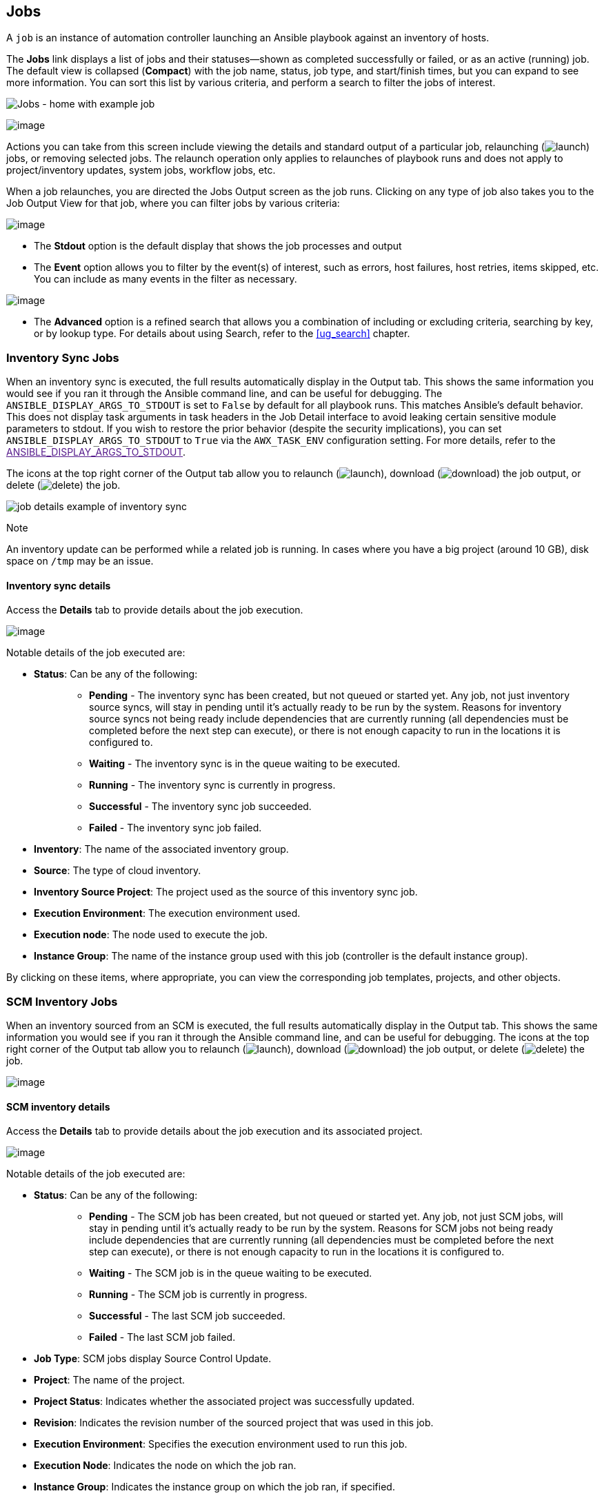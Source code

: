 [[ug_jobs]]
== Jobs

A `job` is an instance of automation controller launching an Ansible
playbook against an inventory of hosts.

The *Jobs* link displays a list of jobs and their statuses--shown as
completed successfully or failed, or as an active (running) job. The
default view is collapsed (*Compact*) with the job name, status, job
type, and start/finish times, but you can expand to see more
information. You can sort this list by various criteria, and perform a
search to filter the jobs of interest.

image:jobs-home-with-example-job.png[Jobs -
home with example job]

image:jobs-list-all-expanded.png[image]

Actions you can take from this screen include viewing the details and
standard output of a particular job, relaunching
(image:launch-button.png[launch]) jobs, or
removing selected jobs. The relaunch operation only applies to
relaunches of playbook runs and does not apply to project/inventory
updates, system jobs, workflow jobs, etc.

[[ug_job_results]]
When a job relaunches, you are directed the Jobs Output screen as the
job runs. Clicking on any type of job also takes you to the Job Output
View for that job, where you can filter jobs by various criteria:

image:job-details-view-filters.png[image]

* The *Stdout* option is the default display that shows the job
processes and output
* The *Event* option allows you to filter by the event(s) of interest,
such as errors, host failures, host retries, items skipped, etc. You can
include as many events in the filter as necessary.

image:job-details-view-filters-examples.png[image]

* The *Advanced* option is a refined search that allows you a
combination of including or excluding criteria, searching by key, or by
lookup type. For details about using Search, refer to the xref:ug_search[]
chapter.

=== Inventory Sync Jobs

When an inventory sync is executed, the full results automatically
display in the Output tab. This shows the same information you would see
if you ran it through the Ansible command line, and can be useful for
debugging. The `ANSIBLE_DISPLAY_ARGS_TO_STDOUT` is set to `False` by
default for all playbook runs. This matches Ansible's default behavior.
This does not display task arguments in task headers in the Job Detail
interface to avoid leaking certain sensitive module parameters to
stdout. If you wish to restore the prior behavior (despite the security
implications), you can set `ANSIBLE_DISPLAY_ARGS_TO_STDOUT` to `True`
via the `AWX_TASK_ENV` configuration setting. For more details, refer to
the link:[ANSIBLE_DISPLAY_ARGS_TO_STDOUT].

The icons at the top right corner of the Output tab allow you to
relaunch (image:launch-button.png[launch]),
download (image:download.png[download]) the
job output, or delete
(image:delete-button.png[delete]) the job.

image:jobs-show-job-results-for-inv-sync.png[job
details example of inventory sync]

Note

An inventory update can be performed while a related job is running. In
cases where you have a big project (around 10 GB), disk space on `/tmp`
may be an issue.

==== Inventory sync details

Access the *Details* tab to provide details about the job execution.

image:jobs-show-job-details-for-inv-sync.png[image]

Notable details of the job executed are:

* *Status*: Can be any of the following:
+
___________________________________________________________________________________________________________________________________________________________________________________________________________________________________________________________________________________________________________________________________________________________________________________________________________________________________________________________
** *Pending* - The inventory sync has been created, but not queued or
started yet. Any job, not just inventory source syncs, will stay in
pending until it’s actually ready to be run by the system. Reasons for
inventory source syncs not being ready include dependencies that are
currently running (all dependencies must be completed before the next
step can execute), or there is not enough capacity to run in the
locations it is configured to.
** *Waiting* - The inventory sync is in the queue waiting to be
executed.
** *Running* - The inventory sync is currently in progress.
** *Successful* - The inventory sync job succeeded.
** *Failed* - The inventory sync job failed.
___________________________________________________________________________________________________________________________________________________________________________________________________________________________________________________________________________________________________________________________________________________________________________________________________________________________________________________________
* *Inventory*: The name of the associated inventory group.
* *Source*: The type of cloud inventory.
* *Inventory Source Project*: The project used as the source of this
inventory sync job.
* *Execution Environment*: The execution environment used.
* *Execution node*: The node used to execute the job.
* *Instance Group*: The name of the instance group used with this job
(controller is the default instance group).

By clicking on these items, where appropriate, you can view the
corresponding job templates, projects, and other objects.

=== SCM Inventory Jobs

When an inventory sourced from an SCM is executed, the full results
automatically display in the Output tab. This shows the same information
you would see if you ran it through the Ansible command line, and can be
useful for debugging. The icons at the top right corner of the Output
tab allow you to relaunch
(image:launch-button.png[launch]), download
(image:download.png[download]) the job
output, or delete
(image:delete-button.png[delete]) the job.

image:jobs-show-job-results-for-scm-job.png[image]

==== SCM inventory details

Access the *Details* tab to provide details about the job execution and
its associated project.

image:jobs-show-job-details-for-scm-job.png[image]

Notable details of the job executed are:

* *Status*: Can be any of the following:
+
________________________________________________________________________________________________________________________________________________________________________________________________________________________________________________________________________________________________________________________________________________________________________________________________________________________
** *Pending* - The SCM job has been created, but not queued or started
yet. Any job, not just SCM jobs, will stay in pending until it’s
actually ready to be run by the system. Reasons for SCM jobs not being
ready include dependencies that are currently running (all dependencies
must be completed before the next step can execute), or there is not
enough capacity to run in the locations it is configured to.
** *Waiting* - The SCM job is in the queue waiting to be executed.
** *Running* - The SCM job is currently in progress.
** *Successful* - The last SCM job succeeded.
** *Failed* - The last SCM job failed.
________________________________________________________________________________________________________________________________________________________________________________________________________________________________________________________________________________________________________________________________________________________________________________________________________________________
* *Job Type*: SCM jobs display Source Control Update.
* *Project*: The name of the project.
* *Project Status*: Indicates whether the associated project was
successfully updated.
* *Revision*: Indicates the revision number of the sourced project that
was used in this job.
* *Execution Environment*: Specifies the execution environment used to
run this job.
* *Execution Node*: Indicates the node on which the job ran.
* *Instance Group*: Indicates the instance group on which the job ran,
if specified.
* *Job Tags*: Tags show the various job operations executed.

By clicking on these items, where appropriate, you can view the
corresponding job templates, projects, and other objects.

=== Playbook Run Jobs

When a playbook is executed, the full results automatically display in
the Output tab. This shows the same information you would see if you ran
it through the Ansible command line, and can be useful for debugging.

image:jobs-show-job-results-for-example-job.png[image]

The events summary captures a tally of events that were run as part of
this playbook:

* the number of times this playbook has ran in the *Plays* field
* the number of tasks associated with this playbook in the *Tasks* field
* the number of hosts associated with this playbook in the *Hosts* field
* the amount of time it took to complete the playbook run in the
*Elapsed* field

image:jobs-events-summary.png[image]

The icons next to the events summary allow you to relaunch
(image:launch-button.png[launch]), download
(image:download.png[download]) the job
output, or delete
(image:delete-button.png[delete]) the job.

The host status bar runs across the top of the Output view. Hover over a
section of the host status bar and the number of hosts associated with
that particular status displays.

image:job-all-host-events.png[Job - All Host
Events]

The output for a Playbook job is also accessible after launching a job
from the *Jobs* tab of its Job Templates page.

Clicking on the various line item tasks in the output, you can view its
host details.

==== Search

Use Search to look up specific events, hostnames, and their statuses. To
filter only certain hosts with a particular status, specify one of the
following valid statuses:

* *OK*: the playbook task returned "Ok".
* *Changed*: the playbook task actually executed. Since Ansible tasks
should be written to be idempotent, tasks may exit successfully without
executing anything on the host. In these cases, the task would return
Ok, but not Changed.
* *Failed*: the task failed. Further playbook execution was stopped for
this host.
* *Unreachable*: the host was unreachable from the network or had
another fatal error associated with it.
* *Skipped*: the playbook task was skipped because no change was
necessary for the host to reach the target state.
* *Rescued*: introduced in Ansible 2.8, this shows the tasks that failed
and then executes a rescue section.
* *Ignored*: introduced in Ansible 2.8, this shows the tasks that failed
and have `ignore_errors: yes` configured.

These statuses also display at bottom of each Stdout pane, in a group of
"stats" called the Host Summary fields.

image:job-std-out-host-summary-rescued-ignored.png[image]

The example below shows a search with only unreachable hosts.

image:job-std-out-filter-failed.png[image]

For more details about using the Search, refer to the xref:ug_search[]
chapter.

The standard output view displays all the events that occur on a
particular job. By default, all rows are expanded so that all the
details are displayed. Use the collapse-all button
(image:job-details-view-std-out-collapse-all-icon.png[collapse-all])
to switch to a view that only contains the headers for plays and tasks.
Click the
(image:job-details-view-std-out-expand-all-icon.png[expand-all])
button to view all lines of the standard output.

Alternatively, you can display all the details of a specific play or
task by clicking on the arrow icons next to them. Click an arrow from
sideways to downward to expand the lines associated with that play or
task. Click the arrow back to the sideways position to collapse and hide
the lines.

image:job-details-view-std-out-expand-collapse-icons.png[image]

Things to note when viewing details in the expand/collapse mode:

* Each displayed line that is not collapsed has a corresponding line
number and start time.
* An expand/collapse icon is at the start of any play or task after the
play or task has completed.
* If querying for a particular play or task, it will appear collapsed at
the end of its completed process.
* In some cases, an error message will appear, stating that the output
may be too large to display. This occurs when there are more than 4000
events. Use the search and filter for specific events to bypass the
error.

Click on a line of an event from the *Standard Out* pane and a *Host
Events* dialog displays in a separate window. This window shows the host
that was affected by that particular event.

Note

Upgrading to the latest versions of Ansible Automation Platform involves
progressively migrating all historical playbook output and events. This
migration process is gradual, and happens automatically in the
background after installation is complete. Installations with very large
amounts of historical job output (tens, or hundreds of GB of output) may
notice missing job output until migration is complete. Most recent data
will show up at the top of the output, followed by older events.
Migrating jobs with a large amount of events may take longer than jobs
with a smaller amount.

==== Host Details

The *Host Details* dialog shows information about the host affected by
the selected event and its associated play and task:

* the *Host*
* the *Status*
* the type of run in the *Play* field
* the type of *Task*
* if applicable, the Ansible *Module* for the task, and any _arguments_
for that module

image:job-details-host-hostevent.png[image]

To view the results in JSON format, click on the *JSON* tab. To view the
output of the task, click the *Standard Out*. To view errors from the
output, click *Standard Error*.

==== Playbook run details

Access the *Details* tab to provide details about the job execution.

image:jobs-show-job-details-for-example-job.png[image]

Notable details of the job executed are:

* *Status*: Can be any of the following:
+
________________________________________________________________________________________________________________________________________________________________________________________________________________________________________________________________________________________________________________________________________________________________________________________________________________________________________
** *Pending* - The playbook run has been created, but not queued or
started yet. Any job, not just playbook runs, will stay in pending until
it is actually ready to be run by the system. Reasons for playbook runs
not being ready include dependencies that are currently running (all
dependencies must be completed before the next step can execute), or
there is not enough capacity to run in the locations it is configured
to.
** *Waiting* - The playbook run is in the queue waiting to be executed.
** *Running* - The playbook run is currently in progress.
** *Successful* - The last playbook run succeeded.
** *Failed* - The last playbook run failed.
________________________________________________________________________________________________________________________________________________________________________________________________________________________________________________________________________________________________________________________________________________________________________________________________________________________________________
* *Job Template*: The name of the job template from which this job was
launched.
* *Inventory*: The inventory selected to run this job against.
* *Project*: The name of the project associated with the launched job.
* *Project Status*: The status of the project associated with the
launched job.
* *Playbook*: The playbook used to launch this job.
* *Execution Environment*: The name of the execution environment used in
this job.
* *Container Group*: The name of the container group used in this job.
* *Credentials*: The credential(s) used in this job.
* *Extra Variables*: Any extra variables passed when creating the job
template are displayed here.

By clicking on these items, where appropriate, you can view the
corresponding job templates, projects, and other objects.

[[ug_job_concurrency]]
=== Automation Controller Capacity Determination and Job Impact

=== Job branch overriding
